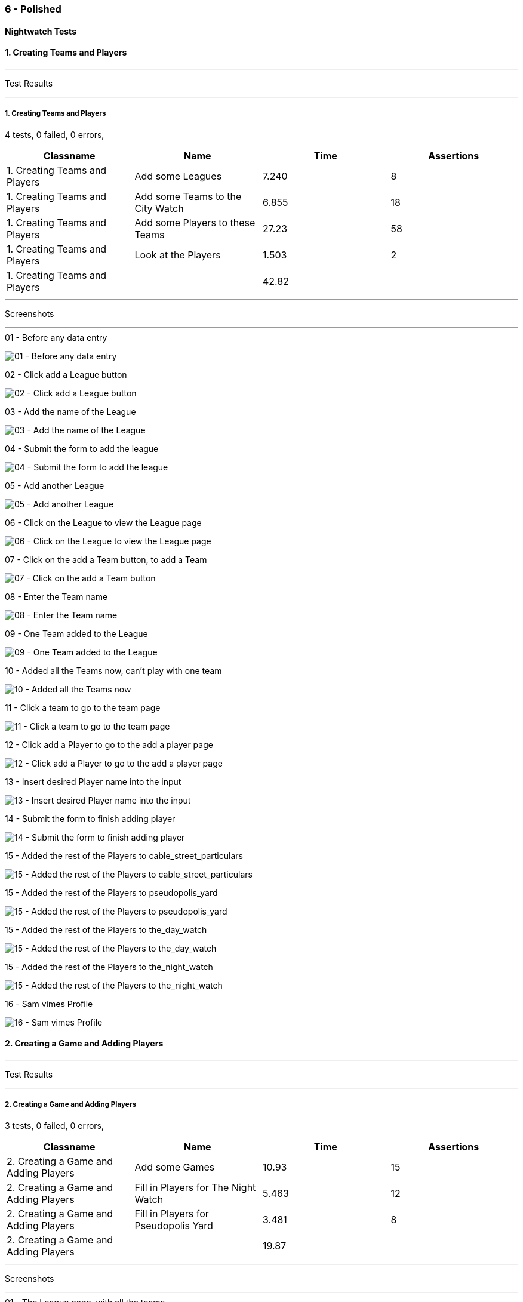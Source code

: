 === 6 - Polished


==== Nightwatch Tests

==== 1. Creating Teams and Players
'''
Test Results

'''

===== 1. Creating Teams and Players
4 tests, 0 failed, 0 errors,
[cols=",,,",options="header",]
|======================================
|Classname |Name |Time |Assertions
|1. Creating Teams and Players |Add some Leagues |7.240 |8
|1. Creating Teams and Players |Add some Teams to the City Watch |6.855 |18
|1. Creating Teams and Players |Add some Players to these Teams |27.23 |58
|1. Creating Teams and Players |Look at the Players |1.503 |2
|1. Creating Teams and Players | |42.82  | 
|======================================


'''
Screenshots

'''


.01 - Before any data entry
[caption="Testing set 6 - Polished: "]
image:test/6 - Polished/1. Creating Teams and Players/01 - Before any data entry.png[01 - Before any data entry,pdfwidth=100%]

.02 - Click add a League button
[caption="Testing set 6 - Polished: "]
image:test/6 - Polished/1. Creating Teams and Players/02 - Click add a League button.png[02 - Click add a League button,pdfwidth=100%]

.03 - Add the name of the League
[caption="Testing set 6 - Polished: "]
image:test/6 - Polished/1. Creating Teams and Players/03 - Add the name of the League.png[03 - Add the name of the League,pdfwidth=100%]

.04 - Submit the form to add the league
[caption="Testing set 6 - Polished: "]
image:test/6 - Polished/1. Creating Teams and Players/04 - Submit the form to add the league.png[04 - Submit the form to add the league,pdfwidth=100%]

.05 - Add another League
[caption="Testing set 6 - Polished: "]
image:test/6 - Polished/1. Creating Teams and Players/05 - Add another League.png[05 - Add another League,pdfwidth=100%]

.06 - Click on the League to view the League page
[caption="Testing set 6 - Polished: "]
image:test/6 - Polished/1. Creating Teams and Players/06 - Click on the League to view the League page.png[06 - Click on the League to view the League page,pdfwidth=100%]

.07 - Click on the add a Team button, to add a Team
[caption="Testing set 6 - Polished: "]
image:test/6 - Polished/1. Creating Teams and Players/07 - Click on the add a Team button, to add a Team.png[07 - Click on the add a Team button, to add a Team,pdfwidth=100%]

.08 - Enter the Team name
[caption="Testing set 6 - Polished: "]
image:test/6 - Polished/1. Creating Teams and Players/08 - Enter the Team name.png[08 - Enter the Team name,pdfwidth=100%]

.09 - One Team added to the League
[caption="Testing set 6 - Polished: "]
image:test/6 - Polished/1. Creating Teams and Players/09 - One Team added to the League.png[09 - One Team added to the League,pdfwidth=100%]

.10 - Added all the Teams now, can't play with one team
[caption="Testing set 6 - Polished: "]
image:test/6 - Polished/1. Creating Teams and Players/10 - Added all the Teams now, can\'t play with one team.png[10 - Added all the Teams now, can't play with one team,pdfwidth=100%]

.11 - Click a team to go to the team page
[caption="Testing set 6 - Polished: "]
image:test/6 - Polished/1. Creating Teams and Players/11 - Click a team to go to the team page.png[11 - Click a team to go to the team page,pdfwidth=100%]

.12 - Click add a Player to go to the add a player page
[caption="Testing set 6 - Polished: "]
image:test/6 - Polished/1. Creating Teams and Players/12 - Click add a Player to go to the add a player page.png[12 - Click add a Player to go to the add a player page,pdfwidth=100%]

.13 - Insert desired Player name into the input
[caption="Testing set 6 - Polished: "]
image:test/6 - Polished/1. Creating Teams and Players/13 - Insert desired Player name into the input.png[13 - Insert desired Player name into the input,pdfwidth=100%]

.14 - Submit the form to finish adding player
[caption="Testing set 6 - Polished: "]
image:test/6 - Polished/1. Creating Teams and Players/14 - Submit the form to finish adding player.png[14 - Submit the form to finish adding player,pdfwidth=100%]

.15 - Added the rest of the Players to cable_street_particulars
[caption="Testing set 6 - Polished: "]
image:test/6 - Polished/1. Creating Teams and Players/15 - Added the rest of the Players to cable_street_particulars.png[15 - Added the rest of the Players to cable_street_particulars,pdfwidth=100%]

.15 - Added the rest of the Players to pseudopolis_yard
[caption="Testing set 6 - Polished: "]
image:test/6 - Polished/1. Creating Teams and Players/15 - Added the rest of the Players to pseudopolis_yard.png[15 - Added the rest of the Players to pseudopolis_yard,pdfwidth=100%]

.15 - Added the rest of the Players to the_day_watch
[caption="Testing set 6 - Polished: "]
image:test/6 - Polished/1. Creating Teams and Players/15 - Added the rest of the Players to the_day_watch.png[15 - Added the rest of the Players to the_day_watch,pdfwidth=100%]

.15 - Added the rest of the Players to the_night_watch
[caption="Testing set 6 - Polished: "]
image:test/6 - Polished/1. Creating Teams and Players/15 - Added the rest of the Players to the_night_watch.png[15 - Added the rest of the Players to the_night_watch,pdfwidth=100%]

.16 - Sam vimes Profile
[caption="Testing set 6 - Polished: "]
image:test/6 - Polished/1. Creating Teams and Players/16 - Sam vimes Profile.png[16 - Sam vimes Profile,pdfwidth=100%]



==== 2. Creating a Game and Adding Players
'''
Test Results

'''

===== 2. Creating a Game and Adding Players
3 tests, 0 failed, 0 errors,
[cols=",,,",options="header",]
|======================================
|Classname |Name |Time |Assertions
|2. Creating a Game and Adding Players |Add some Games |10.93 |15
|2. Creating a Game and Adding Players |Fill in Players for The Night Watch |5.463 |12
|2. Creating a Game and Adding Players |Fill in Players for Pseudopolis Yard |3.481 |8
|2. Creating a Game and Adding Players | |19.87  | 
|======================================


'''
Screenshots

'''


.01 - The League page, with all the teams
[caption="Testing set 6 - Polished: "]
image:test/6 - Polished/2. Creating a Game and Adding Players/01 - The League page, with all the teams.png[01 - The League page, with all the teams,pdfwidth=100%]

.02 - Click add a Game, to go to the add game form
[caption="Testing set 6 - Polished: "]
image:test/6 - Polished/2. Creating a Game and Adding Players/02 - Click add a Game, to go to the add game form.png[02 - Click add a Game, to go to the add game form,pdfwidth=100%]

.03 - Fill in the Teams with the dropdown
[caption="Testing set 6 - Polished: "]
image:test/6 - Polished/2. Creating a Game and Adding Players/03 - Fill in the Teams with the dropdown.png[03 - Fill in the Teams with the dropdown,pdfwidth=100%]

.04 - Finish completing form
[caption="Testing set 6 - Polished: "]
image:test/6 - Polished/2. Creating a Game and Adding Players/04 - Finish completing form.png[04 - Finish completing form,pdfwidth=100%]

.05 - Added the Game
[caption="Testing set 6 - Polished: "]
image:test/6 - Polished/2. Creating a Game and Adding Players/05 - Added the Game.png[05 - Added the Game,pdfwidth=100%]

.06 - Add a second Game
[caption="Testing set 6 - Polished: "]
image:test/6 - Polished/2. Creating a Game and Adding Players/06 - Add a second Game.png[06 - Add a second Game,pdfwidth=100%]

.07 - Game with no players
[caption="Testing set 6 - Polished: "]
image:test/6 - Polished/2. Creating a Game and Adding Players/07 - Game with no players.png[07 - Game with no players,pdfwidth=100%]

.08 - Fill in the Players with the dropdown
[caption="Testing set 6 - Polished: "]
image:test/6 - Polished/2. Creating a Game and Adding Players/08 - Fill in the Players with the dropdown.png[08 - Fill in the Players with the dropdown,pdfwidth=100%]

.09 - Rejects duplicates or empty
[caption="Testing set 6 - Polished: "]
image:test/6 - Polished/2. Creating a Game and Adding Players/09 - Rejects duplicates or empty.png[09 - Rejects duplicates or empty,pdfwidth=100%]

.10 - Fill in form without empty or duplicates values
[caption="Testing set 6 - Polished: "]
image:test/6 - Polished/2. Creating a Game and Adding Players/10 - Fill in form without empty or duplicates values.png[10 - Fill in form without empty or duplicates values,pdfwidth=100%]

.11 - Submit form to generate Game table
[caption="Testing set 6 - Polished: "]
image:test/6 - Polished/2. Creating a Game and Adding Players/11 - Submit form to generate Game table.png[11 - Submit form to generate Game table,pdfwidth=100%]

.12 - Fill in form for Pseudopolis Yard
[caption="Testing set 6 - Polished: "]
image:test/6 - Polished/2. Creating a Game and Adding Players/12 - Fill in form for Pseudopolis Yard.png[12 - Fill in form for Pseudopolis Yard,pdfwidth=100%]

.13 - Game with all players, ready to play
[caption="Testing set 6 - Polished: "]
image:test/6 - Polished/2. Creating a Game and Adding Players/13 - Game with all players, ready to play.png[13 - Game with all players, ready to play,pdfwidth=100%]



==== 3. Adding Scores and Scoring the Game
'''
Test Results

'''

===== 3. Adding Scores and Scoring the Game
3 tests, 0 failed, 0 errors,
[cols=",,,",options="header",]
|======================================
|Classname |Name |Time |Assertions
|3. Adding Scores and Scoring the Game |Get to the Game |3.325 |4
|3. Adding Scores and Scoring the Game |Add Scores to the Game |15.53 |27
|3. Adding Scores and Scoring the Game |Finish the Game |1.517 |4
|3. Adding Scores and Scoring the Game | |20.38  | 
|======================================


'''
Screenshots

'''


.01 - The game
[caption="Testing set 6 - Polished: "]
image:test/6 - Polished/3. Adding Scores and Scoring the Game/01 - The game.png[01 - The game,pdfwidth=100%]

.02 - Just enter a scratch score and the handicap will be added from the backend
[caption="Testing set 6 - Polished: "]
image:test/6 - Polished/3. Adding Scores and Scoring the Game/02 - Just enter a scratch score and the handicap will be added from the backend.png[02 - Just enter a scratch score and the handicap will be added from the backend,pdfwidth=100%]

.03 - Can also enter a value into handicap and check box to overrule the existing value
[caption="Testing set 6 - Polished: "]
image:test/6 - Polished/3. Adding Scores and Scoring the Game/03 - Can also enter a value into handicap and check box to overrule the existing value.png[03 - Can also enter a value into handicap and check box to overrule the existing value,pdfwidth=100%]

.04 - Rejects impossible scores
[caption="Testing set 6 - Polished: "]
image:test/6 - Polished/3. Adding Scores and Scoring the Game/04 - Rejects impossible scores.png[04 - Rejects impossible scores,pdfwidth=100%]

.05 - A complete row of Scores
[caption="Testing set 6 - Polished: "]
image:test/6 - Polished/3. Adding Scores and Scoring the Game/05 - A complete row of Scores.png[05 - A complete row of Scores,pdfwidth=100%]

.06 - All scores added
[caption="Testing set 6 - Polished: "]
image:test/6 - Polished/3. Adding Scores and Scoring the Game/06 - All scores added.png[06 - All scores added,pdfwidth=100%]

.07 - All scores calculated, winner and loser selected
[caption="Testing set 6 - Polished: "]
image:test/6 - Polished/3. Adding Scores and Scoring the Game/07 - All scores calculated, winner and loser selected.png[07 - All scores calculated, winner and loser selected,pdfwidth=100%]

.08 - Game sorted to bottom and game winner shown
[caption="Testing set 6 - Polished: "]
image:test/6 - Polished/3. Adding Scores and Scoring the Game/08 - Game sorted to bottom and game winner shown.png[08 - Game sorted to bottom and game winner shown,pdfwidth=100%]



==== 4. Cleaning Up
'''
Test Results

'''

===== 4. Cleaning Up
2 tests, 0 failed, 0 errors,
[cols=",,,",options="header",]
|======================================
|Classname |Name |Time |Assertions
|4. Cleaning Up |Remove the Day Watch |4.236 |4
|4. Cleaning Up |League Over |1.255 |3
|4. Cleaning Up | |5.491  | 
|======================================


'''
Screenshots

'''


.01 - The Day Watch no longer want to participate
[caption="Testing set 6 - Polished: "]
image:test/6 - Polished/4. Cleaning Up/01 - The Day Watch no longer want to participate.png[01 - The Day Watch no longer want to participate,pdfwidth=100%]

.02 - Team Deleted
[caption="Testing set 6 - Polished: "]
image:test/6 - Polished/4. Cleaning Up/02 - Team Deleted.png[02 - Team Deleted,pdfwidth=100%]

.03 - Leagues both over
[caption="Testing set 6 - Polished: "]
image:test/6 - Polished/4. Cleaning Up/03 - Leagues both over.png[03 - Leagues both over,pdfwidth=100%]

.04 - Leagues deleted
[caption="Testing set 6 - Polished: "]
image:test/6 - Polished/4. Cleaning Up/04 - Leagues deleted.png[04 - Leagues deleted,pdfwidth=100%]




